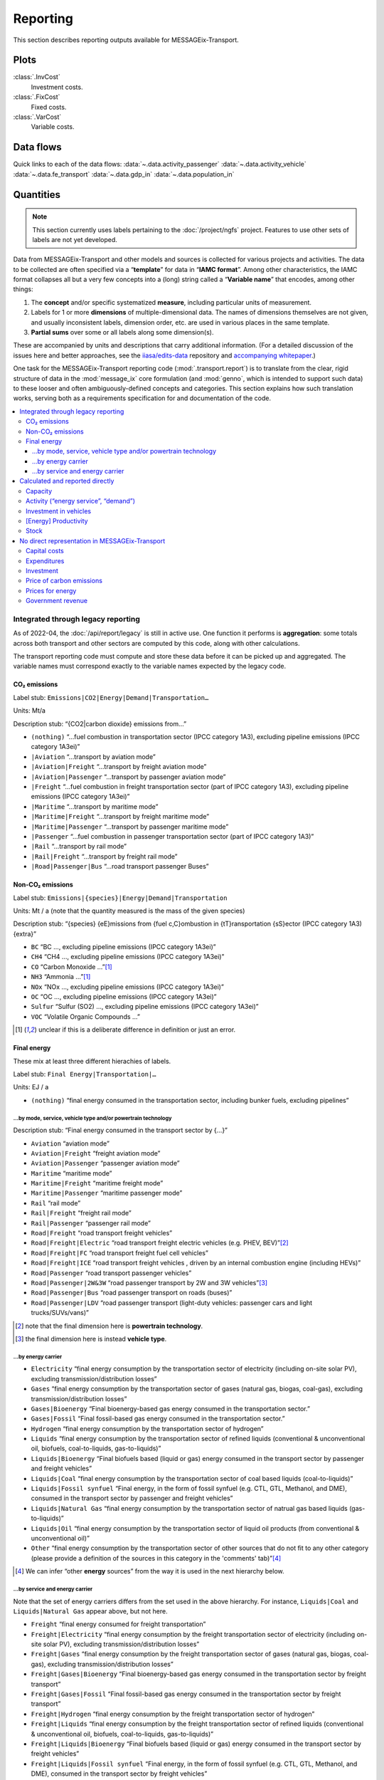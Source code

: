 Reporting
*********

This section describes reporting outputs available for MESSAGEix-Transport.

Plots
=====

:class:`.InvCost`
   Investment costs.

:class:`.FixCost`
   Fixed costs.

:class:`.VarCost`
   Variable costs.

Data flows
==========

Quick links to each of the data flows:
:data:`~.data.activity_passenger`
:data:`~.data.activity_vehicle`
:data:`~.data.fe_transport`
:data:`~.data.gdp_in`
:data:`~.data.population_in`

.. autodata:: message_ix_models.model.transport.data.activity_passenger
.. autodata:: message_ix_models.model.transport.data.activity_vehicle
.. autodata:: message_ix_models.model.transport.data.fe_transport
.. autodata:: message_ix_models.model.transport.data.gdp_in
.. autodata:: message_ix_models.model.transport.data.population_in

Quantities
==========

.. note:: This section currently uses labels pertaining to the :doc:`/project/ngfs` project.
   Features to use other sets of labels are not yet developed.

Data from MESSAGEix-Transport and other models and sources is collected for various projects and activities.
The data to be collected are often specified via a “**template**” for data in “**IAMC format**”.
Among other characteristics, the IAMC format collapses all but a very few concepts into a (long) string called a “**Variable name**” that encodes, among other things:

1. The **concept** and/or specific systematized **measure**, including particular units of measurement.
2. Labels for 1 or more **dimensions** of multiple-dimensional data.
   The names of dimensions themselves are not given, and usually inconsistent labels, dimension order, etc. are used in various places in the same template.
3. **Partial sums** over some or all labels along some dimension(s).

These are accompanied by units and descriptions that carry additional information.
(For a detailed discussion of the issues here and better approaches, see the `iiasa/edits-data <https://github.com/iiasa/edits-data/>`_ repository and `accompanying whitepaper <https://www.overleaf.com/read/npnxbnttgfht>`_.)

One task for the MESSAGEix-Transport reporting code (:mod:`.transport.report`) is to translate from the clear, rigid structure of data in the :mod:`message_ix` core formulation (and :mod:`genno`, which is intended to support such data) to these looser and often ambiguously-defined concepts and categories.
This section explains how such translation works, serving both as a requirements specification for and documentation of the code.

.. contents::
   :local:
   :backlinks: none

Integrated through legacy reporting
-----------------------------------

As of 2022-04, the :doc:`/api/report/legacy` is still in active use.
One function it performs is **aggregation**: some totals across both transport and other sectors are computed by this code, along with other calculations.

The transport reporting code must compute and store these data before it can be picked up and aggregated.
The variable names must correspond exactly to the variable names expected by the legacy code.

CO₂ emissions
~~~~~~~~~~~~~

Label stub: ``Emissions|CO2|Energy|Demand|Transportation…``

Units: Mt/a

Description stub: “{CO2|carbon dioxide} emissions from…”

- ``(nothing)``           “…fuel combustion in transportation sector (IPCC category 1A3), excluding pipeline emissions (IPCC category 1A3ei)”
- ``|Aviation``           “…transport by aviation mode”
- ``|Aviation|Freight``   “…transport by freight aviation mode”
- ``|Aviation|Passenger`` “…transport by passenger aviation mode”
- ``|Freight``            “…fuel combustion in freight transportation sector (part of IPCC category 1A3), excluding pipeline emissions (IPCC category 1A3ei)”
- ``|Maritime``           “…transport by maritime mode”
- ``|Maritime|Freight``   “…transport by freight maritime mode”
- ``|Maritime|Passenger`` “…transport by passenger maritime mode”
- ``|Passenger``          “…fuel combustion in passenger transportation sector (part of IPCC category 1A3)”
- ``|Rail``               “…transport by rail mode”
- ``|Rail|Freight``       “…transport by freight rail mode”
- ``|Road|Passenger|Bus`` “…road transport passenger Buses”

Non-CO₂ emissions
~~~~~~~~~~~~~~~~~

Label stub: ``Emissions|{species}|Energy|Demand|Transportation``

Units: Mt / a (note that the quantity measured is the mass of the given species)

Description stub: “{species} {eE}missions from {fuel c,C}ombustion in {tT}ransportation {sS}ector (IPCC category 1A3){extra}”

- ``BC``     “BC                         …, excluding pipeline emissions (IPCC category 1A3ei)”
- ``CH4``    “CH4                        …, excluding pipeline emissions (IPCC category 1A3ei)”
- ``CO``     “Carbon Monoxide            …”[1]_
- ``NH3``    “Ammonia                    …”[1]_
- ``NOx``    “NOx                        …, excluding pipeline emissions (IPCC category 1A3ei)”
- ``OC``     “OC                         …, excluding pipeline emissions (IPCC category 1A3ei)”
- ``Sulfur`` “Sulfur (SO2)               …, excluding pipeline emissions (IPCC category 1A3ei)”
- ``VOC``    “Volatile Organic Compounds …”

.. [1] unclear if this is a deliberate difference in definition or just an error.

Final energy
~~~~~~~~~~~~

These mix at least three different hierachies of labels.

Label stub: ``Final Energy|Transportation|…``

Units: EJ / a

- ``(nothing)`` “final energy consumed in the transportation sector, including bunker fuels, excluding pipelines”

…by mode, service, vehicle type and/or powertrain technology
::::::::::::::::::::::::::::::::::::::::::::::::::::::::::::

Description stub: “Final energy consumed in the transport sector by {…}”

- ``Aviation``              “aviation mode”
- ``Aviation|Freight``      “freight aviation mode”
- ``Aviation|Passenger``    “passenger aviation mode”
- ``Maritime``              “maritime mode”
- ``Maritime|Freight``      “maritime freight mode”
- ``Maritime|Passenger``    “maritime passenger mode”
- ``Rail``                  “rail mode”
- ``Rail|Freight``          “freight rail mode”
- ``Rail|Passenger``        “passenger rail mode”
- ``Road|Freight``          “road transport freight vehicles”
- ``Road|Freight|Electric`` “road transport freight  electric vehicles (e.g. PHEV, BEV)”[2]_
- ``Road|Freight|FC``       “road transport freight  fuel cell vehicles”
- ``Road|Freight|ICE``      “road transport freight vehicles , driven by an internal combustion engine (including HEVs)”
- ``Road|Passenger``        “road transport passenger vehicles”
- ``Road|Passenger|2W&3W``  “road passenger transport by 2W and 3W vehicles”[3]_
- ``Road|Passenger|Bus``    “road passenger transport on roads (buses)”
- ``Road|Passenger|LDV``    “road passenger transport  (light-duty vehicles: passenger cars and light trucks/SUVs/vans)”

.. [2] note that the final dimension here is **powertrain technology**.
.. [3] the final dimension here is instead **vehicle type**.

…by energy carrier
::::::::::::::::::

- ``Electricity``            “final energy consumption by the transportation sector of electricity (including on-site solar PV), excluding transmission/distribution losses”
- ``Gases``                  “final energy consumption by the transportation sector of gases (natural gas, biogas, coal-gas), excluding transmission/distribution losses”
- ``Gases|Bioenergy``        “Final bioenergy-based gas energy consumed in the transportation sector.”
- ``Gases|Fossil``           “Final fossil-based gas energy consumed in the transportation sector.”
- ``Hydrogen``               “final energy consumption by the transportation sector of hydrogen”
- ``Liquids``                “final energy consumption by the transportation sector of refined liquids (conventional & unconventional oil, biofuels, coal-to-liquids, gas-to-liquids)”
- ``Liquids|Bioenergy``      “Final biofuels based (liquid or gas) energy consumed in the transport sector by passenger and freight vehicles”
- ``Liquids|Coal``           “final energy consumption by the transportation sector of coal based liquids (coal-to-liquids)”
- ``Liquids|Fossil synfuel`` “Final energy, in the form of fossil synfuel (e.g. CTL, GTL, Methanol, and DME), consumed in the transport sector by passenger and freight vehicles”
- ``Liquids|Natural Gas``    “final energy consumption by the transportation sector of natrual gas based liquids (gas-to-liquids)”
- ``Liquids|Oil``            “final energy consumption by the transportation sector of liquid oil products (from conventional & unconventional oil)”
- ``Other``                  “final energy consumption by the transportation sector of other sources that do not fit to any other category (please provide a definition of the sources in this category in the 'comments' tab)”[4]_

.. [4] We can infer “other **energy** sources” from the way it is used in the next hierarchy below.

…by service and energy carrier
::::::::::::::::::::::::::::::

Note that the set of energy carriers differs from the set used in the above hierarchy.
For instance, ``Liquids|Coal`` and ``Liquids|Natural Gas`` appear above, but not here.

- ``Freight``                          “final energy consumed for freight transportation”
- ``Freight|Electricity``              “final energy consumption by the freight transportation sector of electricity (including on-site solar PV), excluding transmission/distribution losses”
- ``Freight|Gases``                    “final energy consumption by the freight transportation sector of gases (natural gas, biogas, coal-gas), excluding transmission/distribution losses”
- ``Freight|Gases|Bioenergy``          “Final bioenergy-based gas energy consumed in the transportation sector by freight transport”
- ``Freight|Gases|Fossil``             “Final fossil-based gas energy consumed in the transportation sector by freight transport”
- ``Freight|Hydrogen``                 “final energy consumption by the freight transportation sector of hydrogen”
- ``Freight|Liquids``                  “final energy consumption by the freight transportation sector of refined liquids (conventional & unconventional oil, biofuels, coal-to-liquids, gas-to-liquids)”
- ``Freight|Liquids|Bioenergy``        “Final biofuels based (liquid or gas) energy consumed in the transport sector by freight vehicles”
- ``Freight|Liquids|Fossil synfuel``   “Final energy, in the form of fossil synfuel (e.g. CTL, GTL, Methanol, and DME), consumed in the transport sector by freight vehicles”
- ``Freight|Liquids|Oil``              “final energy consumption by the freight transportation sector of liquid oil products (from conventional & unconventional oil)”
- ``Freight|Other``                    “final energy consumption by the freight transportation sector of other sources that do not fit to any other category (please provide a definition of the sources in this category in the 'comments' tab)”
- ``Passenger``                        “final energy consumed for passenger transportation”
- ``Passenger|Electricity``            “final energy consumption by the passenger transportation sector of electricity (including on-site solar PV), excluding transmission/distribution losses”
- ``Passenger|Gases``                  “final energy consumption by the passenger transportation sector of gases (natural gas, biogas, coal-gas), excluding transmission/distribution losses”
- ``Passenger|Gases|Bioenergy``        “Final bioenergy-based gas energy consumed in the transportation sector by passenger transport”
- ``Passenger|Gases|Fossil``           “Final fossil-based gas energy consumed in the transportation sector by passenger transport”
- ``Passenger|Hydrogen``               “final energy consumption by the passenger transportation sector of hydrogen”
- ``Passenger|Liquids``                “final energy consumption by the passenger transportation sector of refined liquids (conventional & unconventional oil, biofuels, coal-to-liquids, gas-to-liquids)”
- ``Passenger|Liquids|Bioenergy``      “Final biofuels based (liquid or gas) energy consumed in the transport sector by passenger vehicles”
- ``Passenger|Liquids|Fossil synfuel`` “Final energy, in the form of fossil synfuel (e.g. CTL, GTL, Methanol, and DME), consumed in the transport sector by passenger vehicles”
- ``Passenger|Liquids|Oil``            “final energy consumption by the passenger transportation sector of liquid oil products (from conventional & unconventional oil)”
- ``Passenger|Other``                  “final energy consumption by the passenger transportation sector of other sources that do not fit to any other category (please provide a definition of the sources in this category in the 'comments' tab)”

Calculated and reported directly
--------------------------------

These do not need to correspond to particular labels used by the legacy reporting.

Capacity
~~~~~~~~

Label stub: ``Capacity|Transportation|``

Units: vary

Description stub: “Maximum amount of {…} that can be transported per year {…}”

- ``Aviation|Freight``   [10⁹ tkm / a] “tkms … through the air”
- ``Aviation|Passenger`` [10⁹ pkm / a] “pkms … through the air”
- ``Maritime|Freight``   [10⁹ tkm / a] “tkms … by maritime mode”
- ``Maritime|Passenger`` [10⁹ pkm / a] “pkms … by maritime mode”
- ``Rail|Freight``       [10⁹ tkm / a] “tkms … by rail”
- ``Rail|Passenger``     [10⁹ pkm / a] “pkms … by rail”
- ``Road|Freight``       [10⁹ tkm / a] “tkms … on the road”

Activity (“energy service”, “demand”)
~~~~~~~~~~~~~~~~~~~~~~~~~~~~~~~~~~~~~

Label stub: ``Energy Service|Transportation|…``

Units: vary

Descriptions: vary

- ``Aviation``                        [10⁹ vkm / a] “Annual demand for energy services in 10⁹ vehicle-kms related to both passenger and freight transportation by Aviation”[5]_
- ``Freight``                         [10⁹ tkm / a] “energy service demand for freight transport”[6]_
- ``Freight|Aviation``                [10⁹ tkm / a] “energy service demand for freight transport on aircrafts”[7]_
- ``Freight|International Shipping``  [10⁹ tkm / a] “energy service demand for freight transport operating on international shipping routes”
- ``Freight|Road``                    [10⁹ tkm / a] “energy service demand for freight transport on roads”
- ``Navigation``                      [10⁹ vkm / a] “Annual demand for energy services in 10⁹ vehicle-kms related to both passenger and freight transportation by Navigation”
- ``Passenger``                       [10⁹ pkm / a] “energy service demand for passenger transport”
- ``Passenger|Aviation``              [10⁹ pkm / a] “energy service demand for passenger transport on aircrafts”
- ``Passenger|Bicycling and Walking`` [10⁹ pkm / a] “energy service demand for passenger transport on bicycles and by foot”
- ``Passenger|Road|Bus``              [10⁹ pkm / a] “energy service demand for passenger transport on roads (buses)”
- ``Rail``                            [10⁹ vkm / a] “Annual demand for energy services in 10⁹ vehicle-kms related to both passenger and freight transportation by Rail”
- ``Road``                            [10⁹ vkm / a] “Annual demand for energy services in 10⁹ vehicle-kms related to both passenger and freight transportation by Road”

.. [5] Here the dimension/concept is **mode**.
.. [6] Here the concept is (type of transport) **service**.
.. [7] Dimensions are service, then mode; this is the *opposite* of “Capacity” (previous section).

Investment in vehicles
~~~~~~~~~~~~~~~~~~~~~~

The hierarchy mixes service, mode, vehicle type, and a certain set of technology categories.

Label stub: ``Investment|Energy Demand|Transportation|…``

Units: 10⁹ USD_2010 / a

Description stub: “{iI}nvestments into new {…} in the {…} transport sector{…}”

- ``Freight|Aviation``       “Freightvehicle technologies   … Aviation”
- ``Freight|Railways``       “Freightvehicle technologies   … Railways”
- ``Freight|Road|HDT|EV``    “vehicle technologies          … … (heavy-duty freight trucks: electric vehicle technologies, including all-electrics and plug-in hybrids)”
- ``Freight|Road|HDT|FCV``   “vehicle technologies          … … (heavy-duty freight trucks: fuel cell technologies running on hydrogen or another type of fuel)”
- ``Freight|Road|HDT|ICE``   “vehicle technologies          … … (heavy-duty freight trucks: internal combustion engine technologies running on any type of liquid or gaseous fuel)”
- ``Passenger|Aviation``     “Passengervehicle technologies … Aviation”
- ``Passenger|Railways``     “Passengervehicle technologies … Railways”
- ``Passenger|Road|LDV|EV``  “vehicle technologies          … … (light-duty cars and trucks: electric vehicle technologies, including all-electrics and plug-in hybrids)”
- ``Passenger|Road|LDV|FCV`` “vehicle technologies          … … (light-duty cars and trucks: fuel cell technologies running on hydrogen or another type of fuel)”
- ``Passenger|Road|LDV|ICE`` “vehicle technologies          … … (light-duty cars and trucks: internal combustion engine technologies running on any type of liquid or gaseous fuel)”

[Energy] Productivity
~~~~~~~~~~~~~~~~~~~~~

Label stub: ``Productivity|Transportation|…``

Description stub: “The stock of…”

- ``Freight`` [10⁹ tkm/EJ] energy productivity of the freight transportation sector (output/energy input)
- ``Passenger`` [10⁹ pkm/EJ] energy productivity of the passenger transportation sector (output/energy input)

Stock
~~~~~

Label stub: ``Transport|Stock|…``

Units: 10⁶ vehicles

Description stub: “The stock of…”

- ``Maritime``             “ships at the reported year”
- ``Maritime|Freight``     “freight ships at the reported year”
- ``Rail``                 “railway vehicles”
- ``Rail|Freight``         “railway vehicles, used to transport freight”
- ``Rail|Passenger``       “railway vehicles, used to transport passengers”
- ``Road|Freight``         “road transport freight vehicles at the reported year”
- ``Road|Passenger``       “road transport passenger vehicles at the reported year”[8]_
- ``Road|Passenger|2W&3W`` “road transport passenger 2W &3W vehicles at the reported year”
- ``Road|Passenger|Bus``   “road transport passenger buses at the reported year”

.. [8] Note there is no separate variable to be reported for LDVs.

No direct representation in MESSAGEix-Transport
-----------------------------------------------

Capital costs
~~~~~~~~~~~~~

- ``Capital Cost|Transportation`` [Index (2020 = 1)] “index of capital costs of transportation equipment”

Expenditures
~~~~~~~~~~~~

- ``Energy Expenditures|Transportation`` [USD_2010 / a] “total expenditures on energy for transportation (energy input x price)”

Investment
~~~~~~~~~~

Label stub: ``Investment|Infrastructure|Transportation…``

Units: 10⁹ USD_2010 / a

Description stub: “{iI}nvestment into {…} transport infrastructure - both newly constructed and maintenance of existing (all types: roads, bridges, (air)ports, railways, refueling stations and charging infrastructure, etc.). Please specify in the comments section the type of infastructure that is being referred to here.”

- ``(nothing)`` “(nothing)”
- ``|Aviation`` “Aviation”
- ``|Maritime`` “Maritime”
- ``|Rail`` “Rail”
- ``|Road`` “Road”

Price of carbon emissions
~~~~~~~~~~~~~~~~~~~~~~~~~

These are identical to prices applied elsewhere in the model.
The mass of CO2, not mass of “carbon” contained in that CO2.

- ``Price|Carbon|Demand|Transportation`` [USD_2010 / t] “price of carbon for the transportation sector”

Prices for energy
~~~~~~~~~~~~~~~~~

Label stub: ``Price|Final Energy|Transportation|…``

Units: USD_2010 / GJ

Description stub: “{…} price at the final level in the transportation sector. Prices should include taxes and the effect of carbon prices.{…}”

- ``Gases|Bioenergy`` “ Gases|Bioenergy”
- ``Gases|Fossil`` “Gases|Fossil”
- ``Hydrogen`` “Hydrogen”
- ``Liquids`` “Liquids”
- ``Liquids|Bioenergy`` “Liquids|Bioenergy”
- ``Liquids|Fossil synfuel`` “Liquids|Bioenergy… Indexed”[9]_

.. [9] Unclear what the word “Indexed” means here.
   Since “Bioenergy” also appears, erroneously, it may just be an error.

Government revenue
~~~~~~~~~~~~~~~~~~

- ``Revenue|Government|Tax|Carbon|Demand|Transport`` [10⁹ USD_2010 / a] “Total government revenue from carbon pricing on transport sector emissions (carbon price by region multiplied by GHG emissions)”
